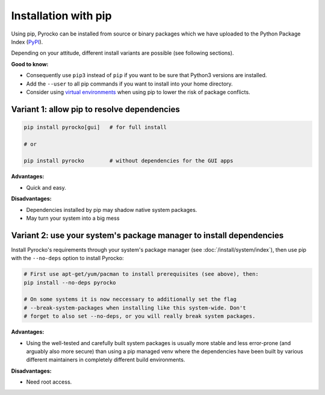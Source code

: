 Installation with pip
=====================

Using pip, Pyrocko can be installed from source or binary packages which we
have uploaded to the Python Package Index (`PyPI <https://pypi.org/>`_).

Depending on your attitude, different install variants are possible (see
following sections).

**Good to know:**

- Consequently use ``pip3`` instead of ``pip`` if you want to be sure that
  Python3 versions are installed.
- Add the ``--user`` to all pip commands if you want to install into your home
  directory.
- Consider using `virtual environments
  <https://docs.python.org/3/tutorial/venv.html>`_ when using pip to lower the
  risk of package conflicts.

Variant 1: allow pip to resolve dependencies
--------------------------------------------

.. code-block:: bash

    pip install pyrocko[gui]   # for full install

    # or

    pip install pyrocko        # without dependencies for the GUI apps

**Advantages:**

- Quick and easy.

**Disadvantages:**

- Dependencies installed by pip may shadow native system packages.
- May turn your system into a big mess


Variant 2: use your system's package manager to install dependencies
--------------------------------------------------------------------

Install Pyrocko's requirements through your system's package manager (see
:doc:`/install/system/index`), then use pip with the ``--no-deps`` option to
install Pyrocko:

.. code-block:: bash

    # First use apt-get/yum/pacman to install prerequisites (see above), then:
    pip install --no-deps pyrocko

    # On some systems it is now neccessary to additionally set the flag
    # --break-system-packages when installing like this system-wide. Don't
    # forget to also set --no-deps, or you will really break system packages.

**Advantages:**

- Using the well-tested and carefully built system packages is usually more
  stable and less error-prone (and arguably also more secure) than using a pip
  managed venv where the dependencies have been built by various different
  maintainers in completely different build environments.

**Disadvantages:**

- Need root access.
